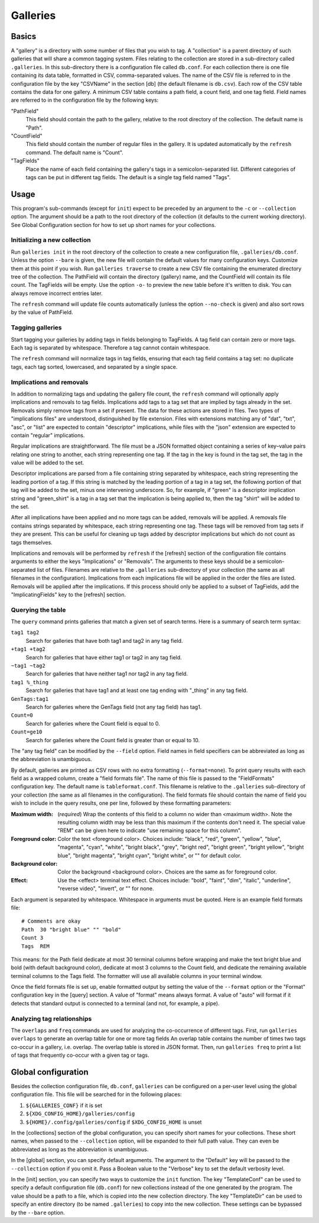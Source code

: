 ===========
 Galleries
===========

Basics
======

A "gallery" is a directory with some number of files that you wish to tag.
A "collection" is a parent directory of such galleries that will share a
common tagging system.
Files relating to the collection are stored in a sub-directory called
``.galleries``.
In this sub-directory there is a configuration file called ``db.conf``.
For each collection there is one file containing its data table,
formatted in CSV, comma-separated values.
The name of the CSV file is referred to in the configuration file by the
key "CSVName" in the section [db] (the default filename is ``db.csv``).
Each row of the CSV table contains the data for one gallery.
A minimum CSV table contains a path field, a count field,
and one tag field.
Field names are referred to in the configuration file by the following keys:

"PathField"
    This field should contain the path to the gallery,
    relative to the root directory of the collection.
    The default name is "Path".

"CountField"
    This field should contain the number of regular files in the gallery.
    It is updated automatically by the ``refresh`` command.
    The default name is "Count".

"TagFields"
    Place the name of each field containing the gallery's tags
    in a semicolon-separated list.
    Different categories of tags can be put in different tag fields.
    The default is a single tag field named "Tags".

Usage
=====

This program's sub-commands (except for ``init``) expect to be
preceded by an argument to the ``-c`` or ``--collection`` option.
The argument should be a path to the root directory of the collection
(it defaults to the current working directory).
See Global Configuration section for how to set up short names
for your collections.

Initializing a new collection
-----------------------------

Run ``galleries init`` in the root directory of the collection to create
a new configuration file, ``.galleries/db.conf``.
Unless the option ``--bare`` is given, the new file will contain the
default values for many configuration keys.
Customize them at this point if you wish.
Run ``galleries traverse`` to create a new CSV file containing
the enumerated directory tree of the collection.
The PathField will contain the directory (gallery) name,
and the CountField will contain its file count.
The TagFields will be empty.
Use the option ``-o-`` to preview the new table before it's written to disk.
You can always remove incorrect entries later.

The ``refresh`` command will update file counts automatically
(unless the option ``--no-check`` is given)
and also sort rows by the value of PathField.

Tagging galleries
-----------------

Start tagging your galleries by adding tags in fields belonging to
TagFields.
A tag field can contain zero or more tags.
Each tag is separated by whitespace.
Therefore a tag cannot contain whitespace.

The ``refresh`` command will normalize tags in tag fields,
ensuring that each tag field contains a tag set:
no duplicate tags, each tag sorted, lowercased,
and separated by a single space.

Implications and removals
-------------------------

In addition to normalizing tags and updating the gallery file count,
the ``refresh`` command will optionally apply implications and removals
to tag fields.
Implications add tags to a tag set that are implied by tags
already in the set.
Removals simply remove tags from a set if present.
The data for these actions are stored in files.
Two types of "implications files" are understood,
distinguished by file extension.
Files with extensions matching any of "dat", "txt", "asc", or "list"
are expected to contain "descriptor" implications,
while files with the "json" extension are expected to contain
"regular" implications.

Regular implications are straightforward.
The file must be a JSON formatted object containing
a series of key–value pairs relating one string to another,
each string representing one tag.
If the tag in the key is found in the tag set,
the tag in the value will be added to the set.

Descriptor implications are parsed from a file containing
string separated by whitespace,
each string representing the leading portion of a tag.
If this string is matched by the leading portion of a tag in a tag set,
the following portion of that tag will be added to the set,
minus one intervening underscore.
So, for example, if "green" is a descriptor implication string
and "green_shirt" is a tag in a tag set
that the implication is being applied to,
then the tag "shirt" will be added to the set.

After all implications have been applied and no more tags can be added,
removals will be applied.
A removals file contains strings separated by whitespace,
each string representing one tag.
These tags will be removed from tag sets if they are present.
This can be useful for cleaning up tags added by descriptor implications
but which do not count as tags themselves.

Implications and removals will be performed by ``refresh``
if the [refresh] section of the configuration file contains arguments to
either the keys "Implications" or "Removals".
The arguments to these keys should be a semicolon-separated list of files.
Filenames are relative to the ``.galleries`` sub-directory of
your collection (the same as all filenames in the configuration).
Implications from each implications file will be applied in the order
the files are listed.
Removals will be applied after the implications.
If this process should only be applied to a subset of TagFields,
add the "ImplicatingFields" key to the [refresh] section.

Querying the table
------------------

The ``query`` command prints galleries that match a given set of
search terms.
Here is a summary of search term syntax:

``tag1 tag2``
    Search for galleries that have both tag1 and tag2
    in any tag field.

``+tag1 +tag2``
    Search for galleries that have either tag1 or tag2
    in any tag field.

``~tag1 ~tag2``
    Search for galleries that have neither tag1 nor tag2
    in any tag field.

``tag1 %_thing``
    Search for galleries that have tag1
    and at least one tag ending with "_thing"
    in any tag field.

``GenTags:tag1``
    Search for galleries where the GenTags field (not any tag field)
    has tag1.

``Count=0``
    Search for galleries where the Count field is equal to 0.

``Count=ge10``
    Search for galleries where the Count field is
    greater than or equal to 10.

The "any tag field" can be modified by the ``--field`` option.
Field names in field specifiers can be abbreviated as long as
the abbreviation is unambiguous.

By default, galleries are printed as CSV rows with no extra formatting
(``--format=none``).
To print query results with each field as a wrapped column,
create a "field formats file".
The name of this file is passed to the "FieldFormats" configuration key.
The default name is ``tableformat.conf``.
This filename is relative to the ``.galleries`` sub-directory of
your collection (the same as all filenames in the configuration).
The field formats file should contain the name of field you wish to include
in the query results, one per line,
followed by these formatting parameters:

:Maximum width:
    (*required*) Wrap the contents of this field to a column no wider
    than <maximum width>.
    Note the resulting column width may be less than this maximum
    if the contents don't need it.
    The special value "REM" can be given here to indicate
    "use remaining space for this column".

:Foreground color:
    Color the text <foreground color>.
    Choices include:
    "black", "red", "green", "yellow", "blue", "magenta", "cyan", "white",
    "bright black", "grey", "bright red", "bright green", "bright yellow",
    "bright blue", "bright magenta", "bright cyan", "bright white",
    or "" for default color.

:Background color:
    Color the background <background color>.
    Choices are the same as for foreground color.

:Effect:
    Use the <effect> terminal text effect.
    Choices include:
    "bold", "faint", "dim", "italic", "underline", "reverse video",
    "invert", or "" for none.

Each argument is separated by whitespace.
Whitespace in arguments must be quoted.
Here is an example field formats file::

    # Comments are okay
    Path  30 "bright blue" "" "bold"
    Count 3
    Tags  REM

This means:
for the Path field dedicate at most 30 terminal columns before wrapping
and make the text bright blue and bold (with default background color),
dedicate at most 3 columns to the Count field,
and dedicate the remaining available terminal columns to the Tags field.
The formatter will use all available columns in your terminal window.

Once the field formats file is set up, enable formatted output
by setting the value of the ``--format`` option
or the "Format" configuration key in the [query] section.
A value of "format" means always format.
A value of "auto" will format if it detects that standard output
is connected to a terminal (and not, for example, a pipe).

Analyzing tag relationships
---------------------------

The ``overlaps`` and ``freq`` commands are used for analyzing the
co-occurrence of different tags.
First, run ``galleries overlaps`` to generate an overlap table for
one or more tag fields
An overlap table contains the number of times two tags
co-occur in a gallery, i.e. overlap.
The overlap table is stored in JSON format.
Then, run ``galleries freq`` to print a list of tags that frequently
co-occur with a given tag or tags.

Global configuration
====================

Besides the collection configuration file, ``db.conf``,
``galleries`` can be configured on a per-user level using the
global configuration file.
This file will be searched for in the following places:

#. ``${GALLERIES_CONF}`` if it is set
#. ``${XDG_CONFIG_HOME}/galleries/config``
#. ``${HOME}/.config/galleries/config`` if ``$XDG_CONFIG_HOME`` is unset

In the [collections] section of the global configuration,
you can specify short names for your collections.
These short names, when passed to the ``--collection`` option,
will be expanded to their full path value.
They can even be abbreviated as long as the abbreviation is unambiguous.

In the [global] section, you can specify default arguments.
The argument to the "Default" key will be passed to the ``--collection``
option if you omit it.
Pass a Boolean value to the "Verbose" key to set the default verbosity
level.

In the [init] section, you can specify two ways to customize the
``init`` function.
The key "TemplateConf" can be used to specify
a default configuration file (``db.conf``) for new collections
instead of the one generated by the program.
The value should be a path to a file, which is copied into the new
collection directory.
The key "TemplateDir" can be used to specify an entire directory
(to be named ``.galleries``) to copy into the new collection.
These settings can be bypassed by the ``--bare`` option.
